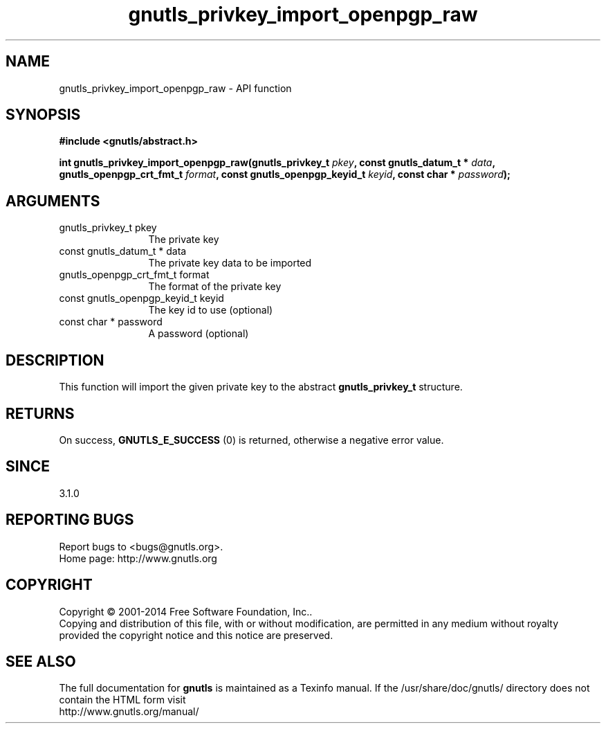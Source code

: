 .\" DO NOT MODIFY THIS FILE!  It was generated by gdoc.
.TH "gnutls_privkey_import_openpgp_raw" 3 "3.3.4" "gnutls" "gnutls"
.SH NAME
gnutls_privkey_import_openpgp_raw \- API function
.SH SYNOPSIS
.B #include <gnutls/abstract.h>
.sp
.BI "int gnutls_privkey_import_openpgp_raw(gnutls_privkey_t " pkey ", const gnutls_datum_t * " data ", gnutls_openpgp_crt_fmt_t " format ", const gnutls_openpgp_keyid_t " keyid ", const char * " password ");"
.SH ARGUMENTS
.IP "gnutls_privkey_t pkey" 12
The private key
.IP "const gnutls_datum_t * data" 12
The private key data to be imported
.IP "gnutls_openpgp_crt_fmt_t format" 12
The format of the private key
.IP "const gnutls_openpgp_keyid_t keyid" 12
The key id to use (optional)
.IP "const char * password" 12
A password (optional)
.SH "DESCRIPTION"
This function will import the given private key to the abstract
\fBgnutls_privkey_t\fP structure. 
.SH "RETURNS"
On success, \fBGNUTLS_E_SUCCESS\fP (0) is returned, otherwise a
negative error value.
.SH "SINCE"
3.1.0
.SH "REPORTING BUGS"
Report bugs to <bugs@gnutls.org>.
.br
Home page: http://www.gnutls.org

.SH COPYRIGHT
Copyright \(co 2001-2014 Free Software Foundation, Inc..
.br
Copying and distribution of this file, with or without modification,
are permitted in any medium without royalty provided the copyright
notice and this notice are preserved.
.SH "SEE ALSO"
The full documentation for
.B gnutls
is maintained as a Texinfo manual.
If the /usr/share/doc/gnutls/
directory does not contain the HTML form visit
.B
.IP http://www.gnutls.org/manual/
.PP
